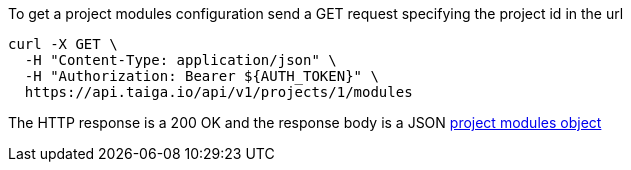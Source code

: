 To get a project modules configuration send a GET request specifying the project id in the url

[source,bash]
----
curl -X GET \
  -H "Content-Type: application/json" \
  -H "Authorization: Bearer ${AUTH_TOKEN}" \
  https://api.taiga.io/api/v1/projects/1/modules
----

The HTTP response is a 200 OK and the response body is a JSON link:#object-project-modules-detail[project modules object]
